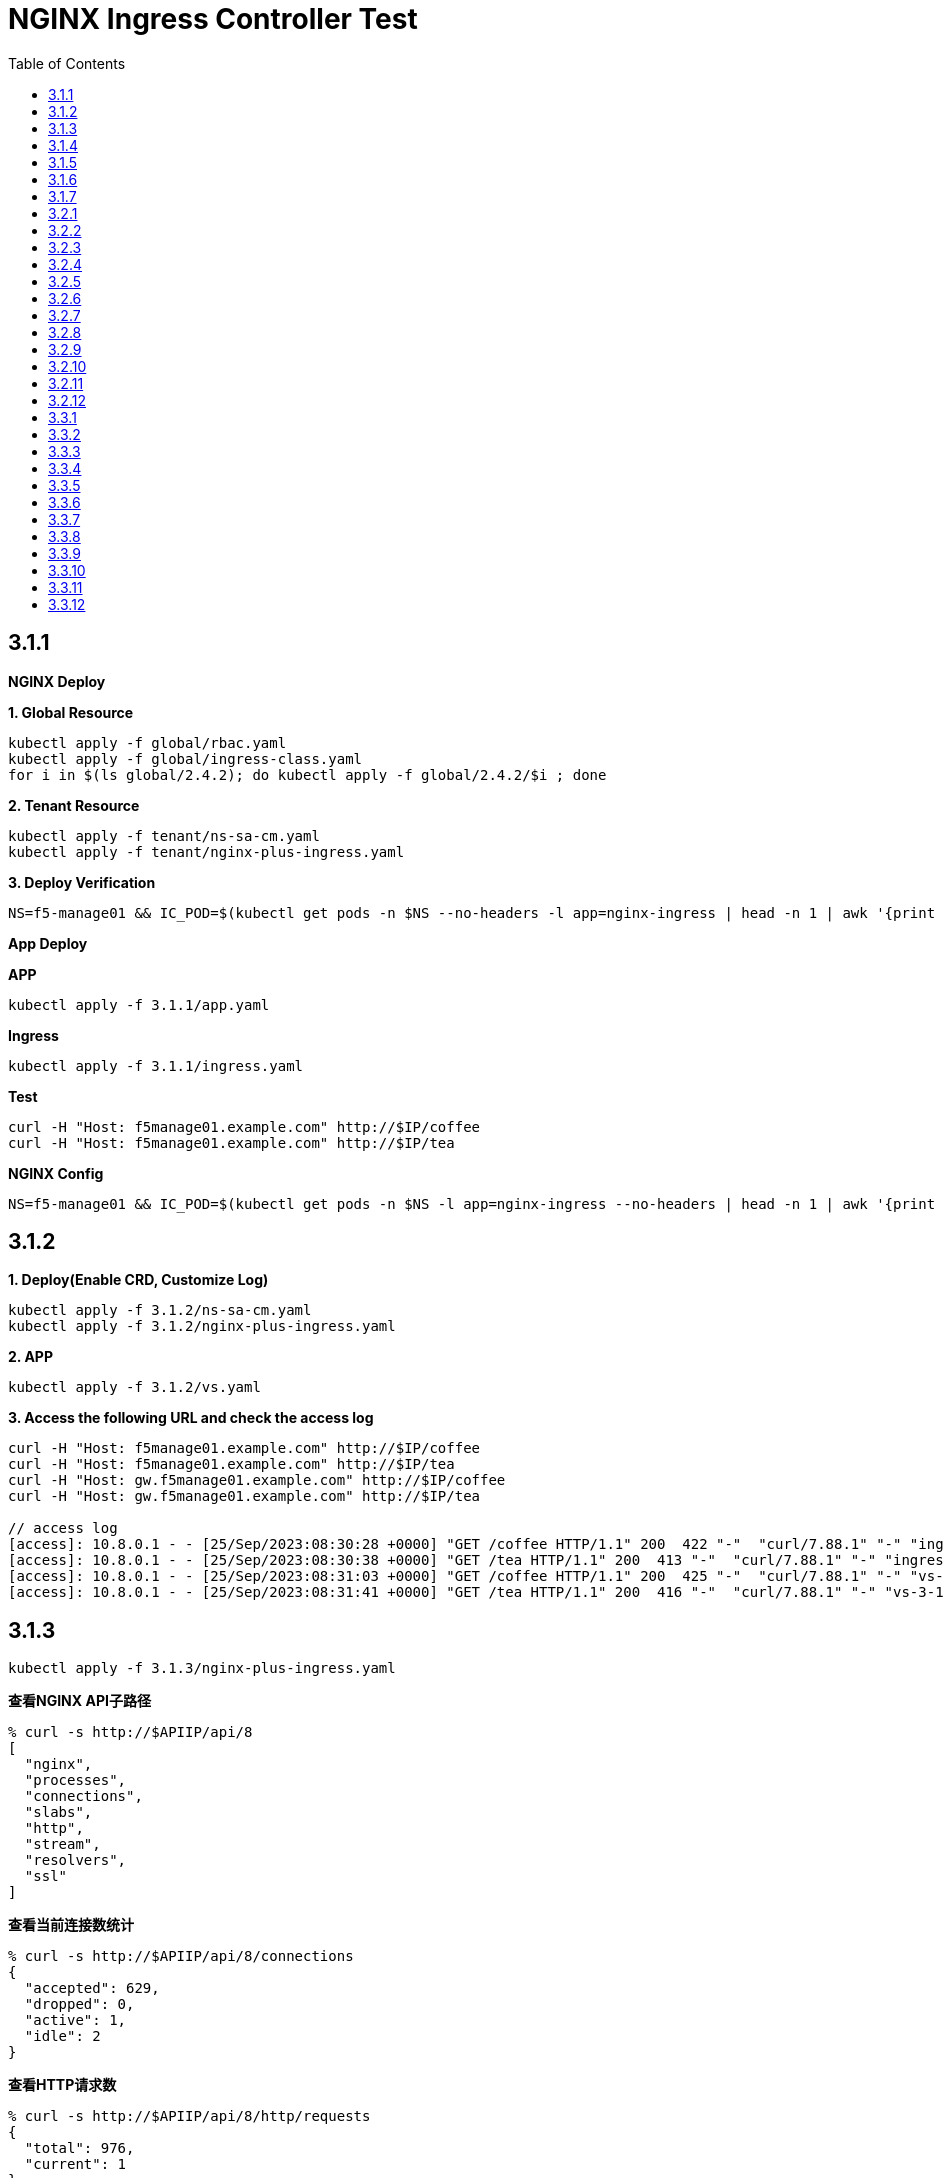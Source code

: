 = NGINX Ingress Controller Test
:toc: manual

== 3.1.1

*NGINX Deploy*

[source, bash]
.*1. Global Resource*
----
kubectl apply -f global/rbac.yaml
kubectl apply -f global/ingress-class.yaml
for i in $(ls global/2.4.2); do kubectl apply -f global/2.4.2/$i ; done
----

[source, bash]
.*2. Tenant Resource*
----
kubectl apply -f tenant/ns-sa-cm.yaml
kubectl apply -f tenant/nginx-plus-ingress.yaml
----

[source, bash]
.*3. Deploy Verification*
----
NS=f5-manage01 && IC_POD=$(kubectl get pods -n $NS --no-headers -l app=nginx-ingress | head -n 1 | awk '{print $1}') && kubectl logs -f $IC_POD -n $NS
----

*App Deploy*

[source, bash]
.*APP*
----
kubectl apply -f 3.1.1/app.yaml 
----

[source, bash]
.*Ingress*
----
kubectl apply -f 3.1.1/ingress.yaml
----

[source, bash]
.*Test*
----
curl -H "Host: f5manage01.example.com" http://$IP/coffee
curl -H "Host: f5manage01.example.com" http://$IP/tea
----

[source, bash]
.*NGINX Config*
----
NS=f5-manage01 && IC_POD=$(kubectl get pods -n $NS -l app=nginx-ingress --no-headers | head -n 1 | awk '{print $1}') && kubectl exec $IC_POD -n $NS -- nginx -T 2>&1 | grep -v '^[[:space:]]*$'
----

== 3.1.2

[source, bash]
.*1. Deploy(Enable CRD, Customize Log)*
----
kubectl apply -f 3.1.2/ns-sa-cm.yaml
kubectl apply -f 3.1.2/nginx-plus-ingress.yaml
----

[source, bash]
.*2. APP*
----
kubectl apply -f 3.1.2/vs.yaml
----

[source, bash]
.*3. Access the following URL and check the access log*
----
curl -H "Host: f5manage01.example.com" http://$IP/coffee
curl -H "Host: f5manage01.example.com" http://$IP/tea
curl -H "Host: gw.f5manage01.example.com" http://$IP/coffee
curl -H "Host: gw.f5manage01.example.com" http://$IP/tea

// access log
[access]: 10.8.0.1 - - [25/Sep/2023:08:30:28 +0000] "GET /coffee HTTP/1.1" 200  422 "-"  "curl/7.88.1" "-" "ingress-3-1-1" "ingress" "f5-manage01" "coffee-svc"
[access]: 10.8.0.1 - - [25/Sep/2023:08:30:38 +0000] "GET /tea HTTP/1.1" 200  413 "-"  "curl/7.88.1" "-" "ingress-3-1-1" "ingress" "f5-manage01" "tea-svc"
[access]: 10.8.0.1 - - [25/Sep/2023:08:31:03 +0000] "GET /coffee HTTP/1.1" 200  425 "-"  "curl/7.88.1" "-" "vs-3-1-2" "virtualserver" "f5-manage01" "coffee-svc"
[access]: 10.8.0.1 - - [25/Sep/2023:08:31:41 +0000] "GET /tea HTTP/1.1" 200  416 "-"  "curl/7.88.1" "-" "vs-3-1-2" "virtualserver" "f5-manage01" "tea-svc"
----

== 3.1.3


[source, bash]
----
kubectl apply -f 3.1.3/nginx-plus-ingress.yaml
----

[source, bash]
.*查看NGINX API子路径*
----
% curl -s http://$APIIP/api/8 
[
  "nginx",
  "processes",
  "connections",
  "slabs",
  "http",
  "stream",
  "resolvers",
  "ssl"
]
----

[source, bash]
.*查看当前连接数统计*
----
% curl -s http://$APIIP/api/8/connections 
{
  "accepted": 629,
  "dropped": 0,
  "active": 1,
  "idle": 2
}
----

[source, bash]
.*查看HTTP请求数*
----
% curl -s http://$APIIP/api/8/http/requests 
{
  "total": 976,
  "current": 1
}
----

[source, bash]
.*查看Server维度统计数据*
----
% curl -s http://$APIIP/api/8/http/server_zones 
{
  "f5manage01.example.com": {
    "processing": 0,
    "requests": 0,
    "responses": {
      "1xx": 0,
      "2xx": 0,
      "3xx": 0,
      "4xx": 0,
      "5xx": 0,
      "codes": {},
      "total": 0
    },
    "discarded": 0,
    "received": 0,
    "sent": 0
  },
  "gw.f5manage01.example.com": {
    "processing": 0,
    "requests": 891,
    "responses": {
      "1xx": 0,
      "2xx": 891,
      "3xx": 0,
      "4xx": 0,
      "5xx": 0,
      "codes": {
        "200": 891
      },
      "total": 891
    },
    "discarded": 0,
    "received": 83307,
    "sent": 508311
  }
}
----

[source, bash]
.*查看单个Upstream上统计数据*
----
% curl -s http://$APIIP/api/8/http/upstreams/vs_f5-manage01_vs-3-1-2_tea
{
  "peers": [
    {
      "id": 0,
      "server": "10.8.0.8:8080",
      "name": "10.8.0.8:8080",
      "backup": false,
      "weight": 1,
      "state": "up",
      "active": 0,
      "requests": 491,
      "header_time": 2,
      "response_time": 2,
      "responses": {
        "1xx": 0,
        "2xx": 491,
        "3xx": 0,
        "4xx": 0,
        "5xx": 0,
        "codes": {
          "200": 491
        },
        "total": 491
      },
      "sent": 124233,
      "received": 275451,
      "fails": 0,
      "unavail": 0,
      "health_checks": {
        "checks": 0,
        "fails": 0,
        "unhealthy": 0
      },
      "downtime": 0,
      "selected": "2023-09-25T10:00:22Z"
    }
  ],
  "keepalive": 0,
  "zombies": 0,
  "zone": "vs_f5-manage01_vs-3-1-2_tea"
}
----

== 3.1.4

[source, bash]
.*可观测部署*
----
kubectl create cm prometheus-config --from-file=observability/prometheus/prometheus.yaml -n observability
kubectl apply -f observability/prometheus/rbac.yaml
kubectl apply -f observability/prometheus/deployment.yaml 
kubectl apply -f observability/prometheus/service.yaml
kubectl apply -f observability/grafana/deployment.yaml
----

[source, bash]
.*Deploy*
----
kubectl apply -f 3.1.4/nginx-plus-ingress.yaml
----

== 3.1.5

[source, bash]
.*Create*
----
$ ./3.1.5/create_ingress.py 
gke_playground-s-11-80f1abed_us-central1-a_standard-cluster-1/f5-manage01/networking.k8s.io/ingress-3-1-5 created
----

[source, bash]
.*Get*
----
$ ./3.1.5/get_ingress.py 
gke_playground-s-11-80f1abed_us-central1-a_standard-cluster-1_f5-manage01_ingress-3-1-1.json
gke_playground-s-11-80f1abed_us-central1-a_standard-cluster-1_f5-manage01_ingress-3-1-5.json
----

[source, bash]
.*Delete*
----
$ ./3.1.5/delete_ingress.py 
gke_playground-s-11-80f1abed_us-central1-a_standard-cluster-1/f5-manage01/networking.k8s.io/ingress-3-1-5 deleted
----

== 3.1.6

[source, bash]
.*IngressClass*
----
kubectl apply -f global/ingress-class.yaml
----

[source, bash]
.*NGINX Group 1*
----
kubectl apply -f 3.1.6/ns-sa-cm.yaml
kubectl apply -f 3.1.6/nginx-plus-ingress.yaml
----

[source, bash]
.*NGINX Group 2*
----
kubectl apply -f 3.1.6/cm-gw.yaml
kubectl apply -f 3.1.6/nginx-plus-gateway.yaml
----

[source, bash]
.*Deploy VS to NGINX Group 2*
----
kubectl apply -f 3.1.6/vs.yaml
----

[source, bash]
.*Dump Config*
----
NS=f5-manage01 && IC_POD=$(kubectl get pods -n $NS -l app=nginx-ingress --no-headers | head -n 1 | awk '{print $1}') && kubectl exec $IC_POD -n $NS -- nginx -T 2>&1 | grep -v '^[[:space:]]*$' > nginx-ingress.conf
NS=f5-manage01 && IC_POD=$(kubectl get pods -n $NS -l app=nginx-gateway --no-headers | head -n 1 | awk '{print $1}') && kubectl exec $IC_POD -n $NS -- nginx -T 2>&1 | grep -v '^[[:space:]]*$' > nginx-gateway.conf
----

== 3.1.7

[source, bash]
.*Build Docker Image*
----
cd 3.1.7/external_dns
docker build -t cloudadc/external_dns:1.0 .
docker push cloudadc/external_dns:1.0
----

[source, bash]
.*Create Secret*
----
kubectl create secret generic bigip-login --from-literal=username=admin --from-literal=password=admin -n f5-manage01
----

[source, bash]
.*Create Configmap*
----
kubectl apply -f 3.1.7/external_dns_config.yaml
----

[source, bash]
.*Deploy DNS Auto Ops Project*
----
kubectl apply -f 3.1.7/external_dns.yaml
----

[source, bash]
.*Recreate Ingress*
----
kubectl delete -f 3.1.1/ingress.yaml
kubectl apply -f 3.1.1/ingress.yaml
----

[source, bash]
.*Review Log*
----
$ NS=f5-manage01 && IC_POD=$(kubectl get pods -n $NS -l app=external-dns-automation --no-headers | head -n 1 | awk '{print $1}') && kubectl logs -f $IC_POD -n $NS
2023-10-06 13:23:10,087 - INFO - DNS Automation Watcher Started
2023-10-06 13:23:10,087 - DEBUG - Connect to BIG-IP DNS https://10.1.10.241 via admin/****
2023-10-06 13:23:10,115 - DEBUG - Event Type: ADDED, Ingress: ingress-3-1-1, Namespace: f5-manage01
2023-10-06 13:23:10,115 - INFO -   f5manage01.example.com 34.42.166.88 ADDED
2023-10-06 13:31:35,383 - DEBUG - Event Type: DELETED, Ingress: ingress-3-1-1, Namespace: f5-manage01
2023-10-06 13:31:35,384 - INFO -   f5manage01.example.com 34.42.166.88 DELETED
2023-10-06 13:31:51,369 - DEBUG - Event Type: ADDED, Ingress: ingress-3-1-1, Namespace: f5-manage01
2023-10-06 13:31:51,370 - INFO -   f5manage01.example.com ADDED
2023-10-06 13:31:51,531 - DEBUG - Event Type: MODIFIED, Ingress: ingress-3-1-1, Namespace: f5-manage01
2023-10-06 13:31:51,532 - INFO -   f5manage01.example.com 34.42.166.88 MODIFIED
----

== 3.2.1

[source, bash]
.*NGINX*
----
kubectl apply -f tenant/ns-sa-cm.yaml
kubectl apply -f tenant/nginx-plus-ingress.yam
----

[source, bash]
.*APP*
----
kubectl apply -f tenant/app.yaml
----

[source, bash]
.*Ingress*
----
kubectl apply -f 3.2.1/ingress.yaml
----

[source, bash]
.*通过 IPVS  访问*
----
curl -s -H "Host: f5manage02.test.cmbc.com" http://$IPVS_EP/coffee -v
> GET /coffee HTTP/1.1
> Host: f5manage02.test.cmbc.com
> User-Agent: curl/7.88.1
> Accept: */*
>
< HTTP/1.1 200 OK
< Server: nginx/1.23.2
< Date: Sat, 07 Oct 2023 02:53:55 GMT
< Content-Type: text/plain
< Content-Length: 425
< Connection: keep-alive
< Set-Cookie: srv_id=57fc0e701258c85487fff7011a693f73; expires=Sat, 07-Oct-23 03:53:55 GMT; max-age=3600; path=/coffee
<

            request: GET /coffee HTTP/1.1
                uri: /coffee
         request id: 5df4b067aba0bc316167111a35b92cd9
               host: f5manage02.test.cmbc.com
               date: 07/Oct/2023:02:53:55 +0000

        server name: coffee-6f9b66c984-rb9v4
        client addr: 197.21.7.77:39704
        server addr: 197.21.4.171:8080
----

[source, bash]
.*通过 IPVS  访问会话保持*
----
$ for i in {1..5}; do curl -s -H "Host: f5manage02.test.cmbc.com" --cookie "srv_id=57fc0e701258c85487fff7011a693f73; expires=Sat, 07-Oct-23 03:53:55 GMT; max-age=3600; path=/coffee" http://$IPVS_EP/coffee | grep addr ; echo ; done
        client addr: 197.21.7.77:54508
        server addr: 197.21.4.171:8080

        client addr: 197.21.7.77:54518
        server addr: 197.21.4.171:8080

        client addr: 197.21.4.130:55884
        server addr: 197.21.4.171:8080

        client addr: 197.21.7.77:54528
        server addr: 197.21.4.171:8080

        client addr: 197.21.4.130:55898
        server addr: 197.21.4.171:8080
----

[source, bash]
.*通过 F5 VS 访问*
----
curl -s -H "Host: f5manage02.test.cmbc.com" http://$F5_IP/coffee -v         
> GET /coffee HTTP/1.1
> Host: f5manage02.test.cmbc.com
> User-Agent: curl/7.88.1
> Accept: */*
> 
< HTTP/1.1 200 OK
< Server: nginx/1.23.2
< Date: Sat, 07 Oct 2023 03:41:16 GMT
< Content-Type: text/plain
< Content-Length: 424
< Connection: keep-alive
< Set-Cookie: srv_id=1adf9057398ae82fbd7692ca684c39ca; expires=Sat, 07-Oct-23 04:41:16 GMT; max-age=3600; path=/coffee
< 

            request: GET /coffee HTTP/1.1
                uri: /coffee
         request id: 1d292b375c273bf8541836d237dd69f7
               host: f5manage02.test.cmbc.com
               date: 07/Oct/2023:03:41:16 +0000

        server name: coffee-6f9b66c984-g2bt6
        client addr: 197.21.7.77:59130
        server addr: 197.21.4.144:8080

----

[source, bash]
.*通过 F5 VS 访问会话保持*
----
$ for i in {1..5}; do curl -s -H "Host: f5manage02.test.cmbc.com" --cookie " srv_id=1adf9057398ae82fbd7692ca684c39ca; expires=Sat, 07-Oct-23 04:41:16 GMT; max-age=3600; path=/coffee " http://$IPVS_EP/coffee | grep addr ; echo ; done
        client addr: 197.21.7.77:34507
        server addr: 197.21.4.144:8080

        client addr: 197.21.4.130:54517
        server addr: 197.21.4.144:8080

        client addr: 197.21.4.130:55184
        server addr: 197.21.4.144:8080

        client addr: 197.21.7.77:34528
        server addr: 197.21.4.144:8080

        client addr: 197.21.4.130:51898
        server addr: 197.21.4.144:8080
----

== 3.2.2

[source, bash]
.*Ingress*
----
kubectl apply -f 3.2.2/ingress.yaml
----

== 3.2.3

[source, bash]
.*Ingress*
----
kubectl apply -f 3.2.3/ingress.yaml
----

== 3.2.4

[source, bash]
.*Create HTTPD Configuration*
----
// a) review the NGINX Port
$ kubectl get svc nginx-ingress-svc -n f5-manage02 --no-headers
nginx-ingress-svc   NodePort   10.12.2.140   <none>   80:32127/TCP   9m51s

// b) review the K8S Node IP
$ kubectl get nodes -o wide --no-headers
gke-standard-cluster-1-default-pool-d5754ed3-461z   Ready   <none>   5h9m   v1.24.16-gke.500   10.128.0.3   34.134.8.20    Container-Optimized OS from Google   5.10.176+   containerd://1.6.20
gke-standard-cluster-1-default-pool-d5754ed3-s0xl   Ready   <none>   5h9m   v1.24.16-gke.500   10.128.0.4   34.28.232.95   Container-Optimized OS from Google   5.10.176+   containerd://1.6.20

// c) modify the httpd configuration, change the proxy ip and port
$ grep ProxyPass 3.2.4/httpd.conf
ProxyPass "/"  "http://10.128.0.3:32127/"
ProxyPassReverse "/"  "http://10.128.0.3:32127/"

// d) Create HTTPD Configuration
kubectl create cm httpd-reverse-proxy-config --from-file=3.2.4/httpd.conf -n f5-manage02
----

[source, bash]
.*Deploy Apache Httpd*
----
kubectl apply -f 3.2.4/httpd.yaml
----

== 3.2.5

[source, bash]
.*NGINX*
----
kubectl apply -f tenant/ns-sa-cm.yaml
kubectl apply -f tenant/nginx-plus-ingress.yaml
----

[source, bash]
.*APP*
----
kubectl apply -f tenant/app-coffee.yaml
----

[source, bash]
.*Ingress*
----
kubectl appy -f 3.2.5/ingress-passive.yaml
kubectl appy -f 3.2.5/ingress.yaml
----

== 3.2.6

[source, bash]
.*Ingress*
----
kubectl appy -f 3.2.6/ingress.yaml
----

== 3.2.7

[source, bash]
.*Ingress*
----
kubectl apply -f 3.2.7/ingress-default.yaml
kubectl apply -f 3.2.7/ingress-random-least-time.yaml
kubectl apply -f 3.2.7/ingress-least-time.yaml
kubectl apply -f 3.2.7/ingress-least-conn.yaml
kubectl apply -f 3.2.7/ingress-round_robin.yaml
kubectl apply -f 3.2.7/ingress-ip-hash.yaml
kubectl apply -f 3.2.7/ingress-ip-hash.yaml
----

== 3.2.8

[source, bash]
.*NGINX*
----
kubectl apply -f tenant/ns-sa-cm.yaml
kubectl apply -f tenant/nginx-plus-ingress.yaml
----

[source, bash]
.*APP*
----
kubectl apply -f tenant/app-a.yaml
kubectl apply -f tenant/app-b.yaml
kubectl apply -f tenant/app-c.yaml
kubectl apply -f tenant/app-d.yaml
----

[source, bash]
.*Ingress*
----
kubectl apply -f 3.2.8/ingress.yaml
----

== 3.2.9

[source, bash]
.*NGINX*
----
kubectl apply -f tenant/ns-sa-cm.yaml
----

[source, bash]
.*Ingress*
----
kubectl apply -f 3.2.9/ingress.yaml
----

== 3.2.10

[source, bash]
.*NGINX(Ops)*
----
kubectl apply -f f5-manage05/tenant/ns-sa-cm.yaml
kubectl apply -f f5-manage05/tenant/nginx-plus-ingress.yaml
----

[source, bash]
.*APP(Dev Group 1)*
----
kubectl apply -f f5-manage06/tenant/app-user-order.yaml
----

[source, bash]
.*APP(Dev Group 2)*
----
kubectl apply -f f5-manage07/tenant/app-cart.yaml
----

[source, bash]
.*Ingress(Ops)*
----
kubectl apply -f f5-manage05/3.2.10/ingress-main.yaml
----

[source, bash]
.*Ingress(Dev Group 1)*
----
kubectl apply -f f5-manage06/3.2.10/ingress-user.yaml
kubectl apply -f f5-manage06/3.2.10/ingress-order.yaml
----

[source, bash]
.*Ingress(Dev Group 2)*
----
kubectl apply -f f5-manage07/3.2.10/ingress-cart.yaml
----

== 3.2.11

[source, bash]
.*Ingress*
----
kubectl apply -f 3.2.11/ingress.yaml
----

== 3.2.12

[source, bash]
.*Ingress*
----    
kubectl apply -f 3.2.12/ingress.yaml
----

[source, bash]
.**
----

----

[source, bash]
.**
----

----

== 3.3.1

[source, bash]
.*NGINX*
----
kubectl apply -f tenant/ns-sa-cm.yaml
kubectl apply -f tenant/nginx-plus-gateway.yaml
----

[source, bash]
.*VS*
----
kubectl apply -f 3.3.1/vs.yaml
----

== 3.3.2

[source, bash]
.*VS*
----
kubectl apply -f 3.3.2/vs.yaml
----

== 3.3.3

[source, bash]
.*VS*
----
kubectl apply -f 3.3.3/vs.yaml
----

== 3.3.4

Refer to 3.2.4.

== 3.3.5

[source, bash]
.*NGINX*
----
kubectl apply -f tenant/ns-sa-cm.yaml
kubectl apply -f tenant/nginx-plus-gateway.yaml
----

[source, bash]
.*App*
----    
kubectl apply -f tenant/app-tea.yaml
----

[source, bash]
.*VS*
----    
kubectl apply -f 3.3.5/vs.yaml
----

== 3.3.6

[source, bash]
.*VS*
----    
kubectl apply -f 3.3.6/vs.yaml
----

== 3.3.7

[source, bash]
.*VS*
----    
kubectl apply -f vs-default.yaml
kubectl apply -f vs-random-least-time.yaml
kubectl apply -f vs-least-time.yaml
kubectl apply -f vs-least-conn.yaml
kubectl apply -f vs-rr.yaml
kubectl apply -f vs-ip-hash.yaml
kubectl apply -f vs-hash.yaml
----

== 3.3.8

[source, bash]
.*NGINX*
----    
kubectl apply -f tenant/cm-gateway.yaml
kubectl apply -f tenant/nginx-plus-gateway.yaml
----

[source, bash]
.*VS*
----    
kubectl apply -f 3.3.8/vs.yaml
----

== 3.3.9

[source, bash]
.*VS*
----    
kubectl apply -f 3.3.9/vs.yaml
----

== 3.3.10

[source, bash]
.*NGINX(Ops)*
----
kubectl apply -f f5-manage05/tenant/ns-sa-cm.yaml
kubectl apply -f f5-manage05/tenant/nginx-plus-gateway.yaml
----

[source, bash]
.*APP(Dev Group 1)*
----
kubectl apply -f f5-manage06/tenant/app-user-order.yaml
----

[source, bash]
.*APP(Dev Group 2)*
----
kubectl apply -f f5-manage07/tenant/app-cart.yaml
----

[source, bash]
.*Route(Ops)*
----
kubectl apply -f f5-manage05/3.3.10/vs.yaml
----

[source, bash]
.*Route(Dev Group 1)*
----
kubectl apply -f f5-manage06/3.3.10/user-order-route.yaml
----

[source, bash]
.*Route(Dev Group 2)*
----
kubectl apply -f f5-manage07/3.3.10/cart-route.yaml 
----

== 3.3.11

[source, bash]
.*VS*
----    
kubectl apply -f 3.2.11/ingress.yaml
----

== 3.3.12

[source, bash]
.**
----    

----


[source, bash]
.**
----

----

[source, bash]
.**
----

----


[source, bash]
.**
----

----

[source, bash]
.**
----

----


[source, bash]
.**
----

----

[source, bash]
.**
----

----
